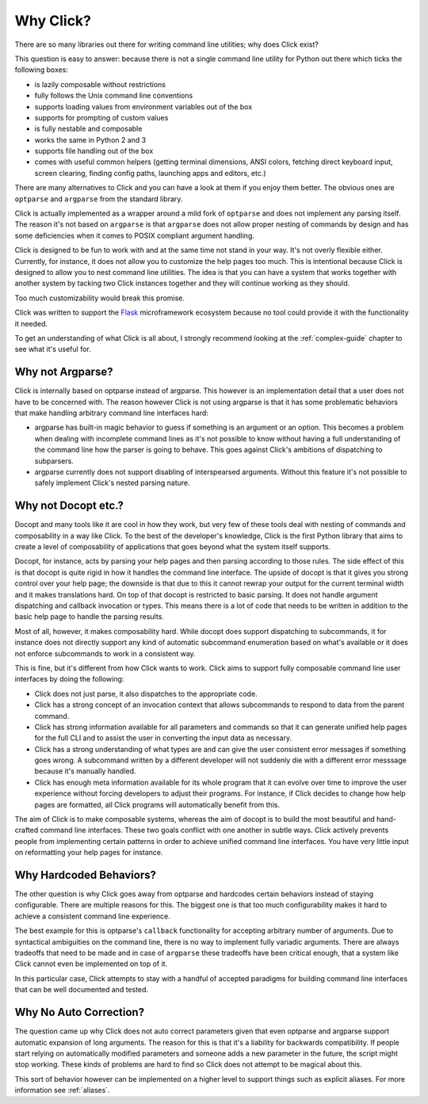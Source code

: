 Why Click?
==========

There are so many libraries out there for writing command line utilities;
why does Click exist?

This question is easy to answer: because there is not a single command
line utility for Python out there which ticks the following boxes:

*   is lazily composable without restrictions
*   fully follows the Unix command line conventions
*   supports loading values from environment variables out of the box
*   supports for prompting of custom values
*   is fully nestable and composable
*   works the same in Python 2 and 3
*   supports file handling out of the box
*   comes with useful common helpers (getting terminal dimensions,
    ANSI colors, fetching direct keyboard input, screen clearing,
    finding config paths, launching apps and editors, etc.)

There are many alternatives to Click and you can have a look at them if
you enjoy them better.  The obvious ones are ``optparse`` and ``argparse``
from the standard library.

Click is actually implemented as a wrapper around a mild fork of
``optparse`` and does not implement any parsing itself.  The reason it's
not based on ``argparse`` is that ``argparse`` does not allow proper
nesting of commands by design and has some deficiencies when it comes to
POSIX compliant argument handling.

Click is designed to be fun to work with and at the same time not stand in
your way.  It's not overly flexible either.  Currently, for instance, it
does not allow you to customize the help pages too much. This is intentional
because Click is designed to allow you to nest command line utilities.  The
idea is that you can have a system that works together with another system by
tacking two Click instances together and they will continue working as they
should.

Too much customizability would break this promise.

Click was written to support the `Flask <http://flask.pocoo.org/>`_
microframework ecosystem because no tool could provide it with the
functionality it needed.

To get an understanding of what Click is all about, I strongly recommend
looking at the :ref:`complex-guide` chapter to see what it's useful for.

Why not Argparse?
-----------------

Click is internally based on optparse instead of argparse.  This however
is an implementation detail that a user does not have to be concerned
with.  The reason however Click is not using argparse is that it has some
problematic behaviors that make handling arbitrary command line interfaces
hard:

*   argparse has built-in magic behavior to guess if something is an
    argument or an option.  This becomes a problem when dealing with
    incomplete command lines as it's not possible to know without having a
    full understanding of the command line how the parser is going to
    behave.  This goes against Click's ambitions of dispatching to
    subparsers.
*   argparse currently does not support disabling of interspearsed
    arguments.  Without this feature it's not possible to safely implement
    Click's nested parsing nature.

Why not Docopt etc.?
--------------------

Docopt and many tools like it are cool in how they work, but very few of
these tools deal with nesting of commands and composability in a way like
Click.  To the best of the developer's knowledge, Click is the first
Python library that aims to create a level of composability of applications
that goes beyond what the system itself supports.

Docopt, for instance, acts by parsing your help pages and then parsing
according to those rules.  The side effect of this is that docopt is quite
rigid in how it handles the command line interface.  The upside of docopt
is that it gives you strong control over your help page; the downside is
that due to this it cannot rewrap your output for the current terminal
width and it makes translations hard.  On top of that docopt is restricted
to basic parsing.  It does not handle argument dispatching and callback
invocation or types.  This means there is a lot of code that needs to be
written in addition to the basic help page to handle the parsing results.

Most of all, however, it makes composability hard.  While docopt does
support dispatching to subcommands, it for instance does not directly
support any kind of automatic subcommand enumeration based on what's
available or it does not enforce subcommands to work in a consistent way.

This is fine, but it's different from how Click wants to work.  Click aims
to support fully composable command line user interfaces by doing the
following:

-   Click does not just parse, it also dispatches to the appropriate code.
-   Click has a strong concept of an invocation context that allows
    subcommands to respond to data from the parent command.
-   Click has strong information available for all parameters and commands
    so that it can generate unified help pages for the full CLI and to
    assist the user in converting the input data as necessary.
-   Click has a strong understanding of what types are and can give the user
    consistent error messages if something goes wrong.  A subcommand
    written by a different developer will not suddenly die with a
    different error messsage because it's manually handled.
-   Click has enough meta information available for its whole program
    that it can evolve over time to improve the user experience without
    forcing developers to adjust their programs.  For instance, if Click
    decides to change how help pages are formatted, all Click programs
    will automatically benefit from this.

The aim of Click is to make composable systems, whereas the aim of docopt
is to build the most beautiful and hand-crafted command line interfaces.
These two goals conflict with one another in subtle ways.  Click
actively prevents people from implementing certain patterns in order to
achieve unified command line interfaces.  You have very little input on
reformatting your help pages for instance.


Why Hardcoded Behaviors?
------------------------

The other question is why Click goes away from optparse and hardcodes
certain behaviors instead of staying configurable.  There are multiple
reasons for this.  The biggest one is that too much configurability makes
it hard to achieve a consistent command line experience.

The best example for this is optparse's ``callback`` functionality for
accepting arbitrary number of arguments.  Due to syntactical ambiguities
on the command line, there is no way to implement fully variadic arguments.
There are always tradeoffs that need to be made and in case of
``argparse`` these tradeoffs have been critical enough, that a system like
Click cannot even be implemented on top of it.

In this particular case, Click attempts to stay with a handful of accepted
paradigms for building command line interfaces that can be well documented
and tested.


Why No Auto Correction?
-----------------------

The question came up why Click does not auto correct parameters given that
even optparse and argparse support automatic expansion of long arguments.
The reason for this is that it's a liability for backwards compatibility.
If people start relying on automatically modified parameters and someone
adds a new parameter in the future, the script might stop working.  These
kinds of problems are hard to find so Click does not attempt to be magical
about this.

This sort of behavior however can be implemented on a higher level to
support things such as explicit aliases.  For more information see
:ref:`aliases`.
